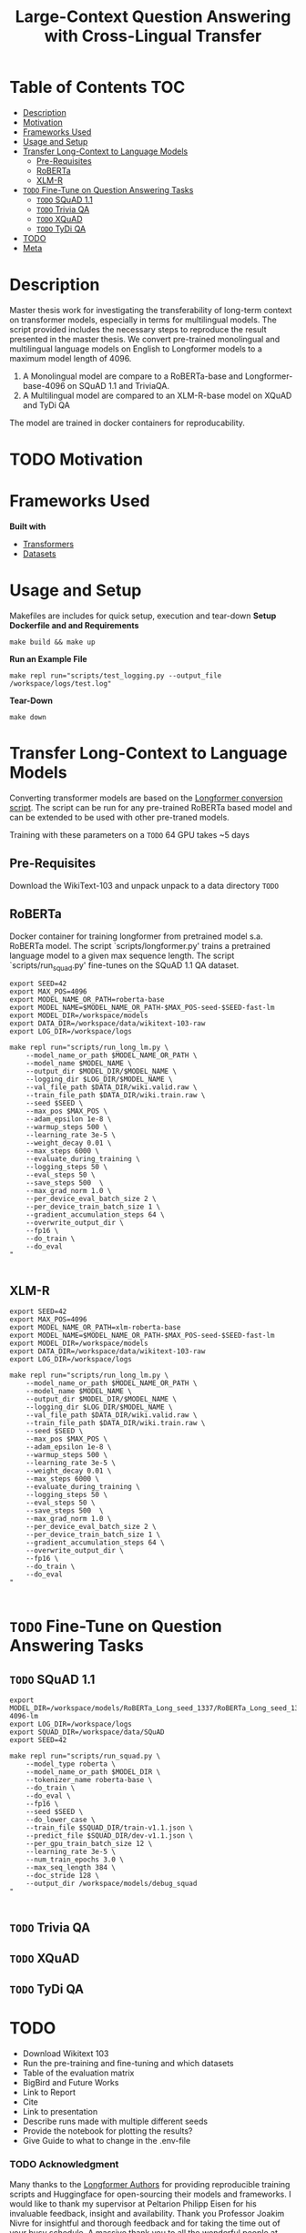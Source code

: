 #+TITLE: Large-Context Question Answering with Cross-Lingual Transfer
#+OPTIONS: H:4 toc:2
#+STARTUP: inlineimages
# +OPTIONS num:t

* Table of Contents :TOC:
- [[#description][Description]]
- [[#motivation][Motivation]]
- [[#frameworks-used][Frameworks Used]]
- [[#usage-and-setup][Usage and Setup]]
- [[#transfer-long-context-to-language-models][Transfer Long-Context to Language Models]]
  - [[#pre-requisites][Pre-Requisites]]
  - [[#roberta][RoBERTa]]
  - [[#xlm-r][XLM-R]]
- [[#todo-fine-tune-on-question-answering-tasks][~TODO~ Fine-Tune on Question Answering Tasks]]
  - [[#todo-squad-11][~TODO~ SQuAD 1.1]]
  - [[#todo-trivia-qa][~TODO~ Trivia QA]]
  - [[#todo-xquad][~TODO~ XQuAD]]
  - [[#todo-tydi-qa][~TODO~ TyDi QA]]
- [[#todo][TODO]]
- [[#meta][Meta]]

* Description
Master thesis work for investigating the transferability of long-term context on transformer models, especially in terms for multilingual models. The script provided includes the necessary steps to reproduce the result presented in the master thesis. We convert pre-trained monolingual and multilingual language models on English to Longformer models to a maximum model length of 4096.

1. A Monolingual model are compare to a RoBERTa-base and Longformer-base-4096  on SQuAD 1.1 and TriviaQA.
2. A Multilingual model are compared to an XLM-R-base model on XQuAD and TyDi QA

The model are trained in docker containers for reproducability.
* TODO Motivation

* Frameworks Used
*Built with*
+ [[https://github.com/huggingface/transformers][Transformers]]
+ [[https://github.com/huggingface/datasets][Datasets]]
* Usage and Setup
Makefiles are includes for quick setup, execution and tear-down
*Setup Dockerfile and and Requirements*
#+begin_src shell
make build && make up
#+end_src

*Run an Example File*
#+begin_src shell
make repl run="scripts/test_logging.py --output_file /workspace/logs/test.log"
#+end_src

*Tear-Down*
#+begin_src shell
make down
#+end_src

* Transfer Long-Context to Language Models
Converting transformer models are based on the [[https://github.com/allenai/longformer/blob/master/scripts/convert_model_to_long.ipynb][Longformer conversion script]]. The script can be run for any pre-trained RoBERTa based model and can be extended to be used with other pre-traned models.

Training with these parameters on a ~TODO~ 64 GPU takes ~5 days
** Pre-Requisites
Download the WikiText-103 and unpack unpack to a data directory
~TODO~

** RoBERTa
# RoBERTa Longformer training
Docker container for training longformer from pretrained model s.a. RoBERTa model. The script `scripts/longformer.py' trains a pretrained language model to a given max sequence length. The script `scripts/run_squad.py' fine-tunes on the SQuAD 1.1 QA dataset.

#+begin_src shell
export SEED=42
export MAX_POS=4096
export MODEL_NAME_OR_PATH=roberta-base
export MODEL_NAME=$MODEL_NAME_OR_PATH-$MAX_POS-seed-$SEED-fast-lm
export MODEL_DIR=/workspace/models
export DATA_DIR=/workspace/data/wikitext-103-raw
export LOG_DIR=/workspace/logs

make repl run="scripts/run_long_lm.py \
    --model_name_or_path $MODEL_NAME_OR_PATH \
    --model_name $MODEL_NAME \
    --output_dir $MODEL_DIR/$MODEL_NAME \
    --logging_dir $LOG_DIR/$MODEL_NAME \
    --val_file_path $DATA_DIR/wiki.valid.raw \
    --train_file_path $DATA_DIR/wiki.train.raw \
    --seed $SEED \
    --max_pos $MAX_POS \
    --adam_epsilon 1e-8 \
    --warmup_steps 500 \
    --learning_rate 3e-5 \
    --weight_decay 0.01 \
    --max_steps 6000 \
    --evaluate_during_training \
    --logging_steps 50 \
    --eval_steps 50 \
    --save_steps 500  \
    --max_grad_norm 1.0 \
    --per_device_eval_batch_size 2 \
    --per_device_train_batch_size 1 \
    --gradient_accumulation_steps 64 \
    --overwrite_output_dir \
    --fp16 \
    --do_train \
    --do_eval
"

#+end_src
** XLM-R
#+begin_src shell
export SEED=42
export MAX_POS=4096
export MODEL_NAME_OR_PATH=xlm-roberta-base
export MODEL_NAME=$MODEL_NAME_OR_PATH-$MAX_POS-seed-$SEED-fast-lm
export MODEL_DIR=/workspace/models
export DATA_DIR=/workspace/data/wikitext-103-raw
export LOG_DIR=/workspace/logs

make repl run="scripts/run_long_lm.py \
    --model_name_or_path $MODEL_NAME_OR_PATH \
    --model_name $MODEL_NAME \
    --output_dir $MODEL_DIR/$MODEL_NAME \
    --logging_dir $LOG_DIR/$MODEL_NAME \
    --val_file_path $DATA_DIR/wiki.valid.raw \
    --train_file_path $DATA_DIR/wiki.train.raw \
    --seed $SEED \
    --max_pos $MAX_POS \
    --adam_epsilon 1e-8 \
    --warmup_steps 500 \
    --learning_rate 3e-5 \
    --weight_decay 0.01 \
    --max_steps 6000 \
    --evaluate_during_training \
    --logging_steps 50 \
    --eval_steps 50 \
    --save_steps 500  \
    --max_grad_norm 1.0 \
    --per_device_eval_batch_size 2 \
    --per_device_train_batch_size 1 \
    --gradient_accumulation_steps 64 \
    --overwrite_output_dir \
    --fp16 \
    --do_train \
    --do_eval
"

#+end_src

* ~TODO~ Fine-Tune on Question Answering Tasks
** ~TODO~ SQuAD 1.1

#+begin_src shell
export MODEL_DIR=/workspace/models/RoBERTa_Long_seed_1337/RoBERTa_Long_seed_1337-4096-lm
export LOG_DIR=/workspace/logs
export SQUAD_DIR=/workspace/data/SQuAD
export SEED=42

make repl run="scripts/run_squad.py \
    --model_type roberta \
    --model_name_or_path $MODEL_DIR \
    --tokenizer_name roberta-base \
    --do_train \
    --do_eval \
    --fp16 \
    --seed $SEED \
    --do_lower_case \
    --train_file $SQUAD_DIR/train-v1.1.json \
    --predict_file $SQUAD_DIR/dev-v1.1.json \
    --per_gpu_train_batch_size 12 \
    --learning_rate 3e-5 \
    --num_train_epochs 3.0 \
    --max_seq_length 384 \
    --doc_stride 128 \
    --output_dir /workspace/models/debug_squad
"

#+end_src

** ~TODO~ Trivia QA
** ~TODO~ XQuAD
** ~TODO~ TyDi QA


* TODO
+ Download Wikitext 103
+ Run the pre-training and fine-tuning and which datasets
+ Table of the evaluation matrix
+ BigBird and Future Works
+ Link to Report
+ Cite
+ Link to presentation
+ Describe runs made with multiple different seeds
+ Provide the notebook for plotting the results?
+ Give Guide to what to change in the .env-file

*** TODO Acknowledgment
Many thanks to the [[https://github.com/allenai/longformer][Longformer Authors]] for providing reproducible training scripts and Huggingface for open-sourcing their models and frameworks. I would like to thank my supervisor at Peltarion Philipp Eisen for his invaluable feedback, insight and availability. Thank you Professor Joakim Nivre for insightful and thorough feedback and for taking the time out of your busy schedule. A massive thank you to all the wonderful people at Peltarion for the opportunity to work on such an interesting project.

*** TODO Citation
If you found this repo or the thesis results useful, please cite the thesis:
#+begin_src text
@misc{Bergkvist1436450,
   author = {Bergkvist, Alexander and Hedberg, Nils and Rollino, Sebastian and Sagen, Markus},
   institution = {Uppsala University, Department of Information Technology},
   pages = {56},
   school = {Uppsala University, Department of Information Technology},
   title = {Surmize: An Online NLP System for Close-Domain Question-Answering and Summarization},
   series = {Självständigt arbete i informationsteknologi},
   number = {2020-001},
   year = {2020}
}
#+end_src

* TODO Meta
Markus Sagen - [[mailto:markus.john.sagen@gmail.com][markus.john.sagen@gmail.com]]
Distributed under XYZ license
